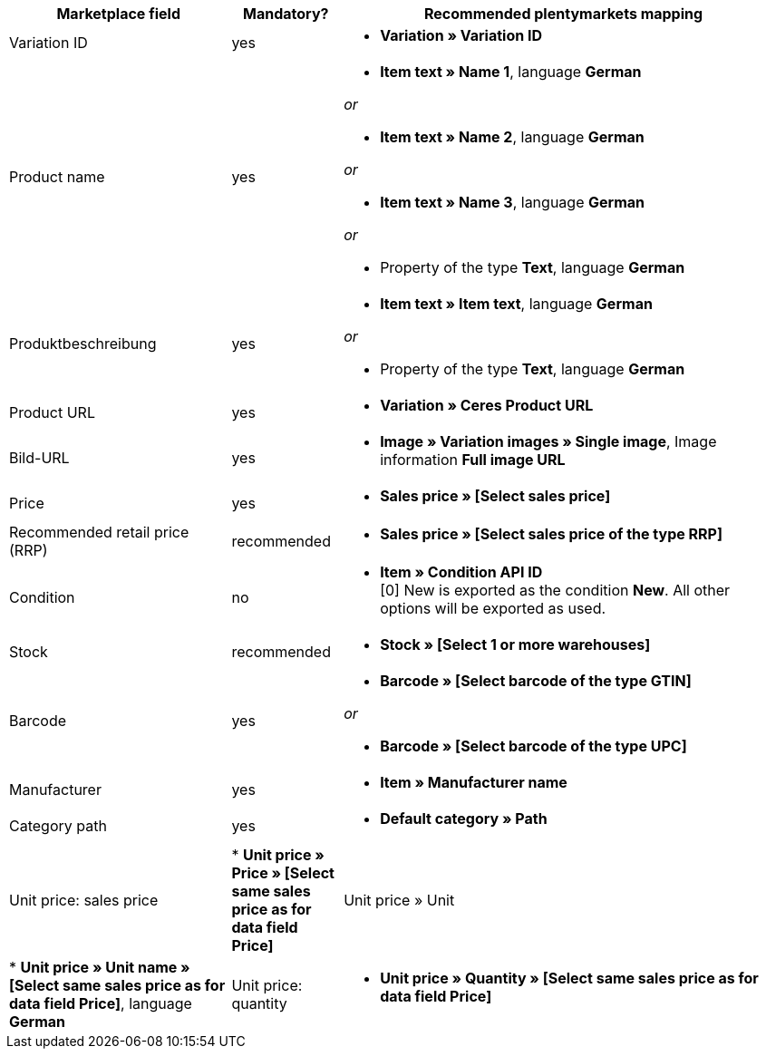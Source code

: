 [[recommended-mappings]]
[cols="2,1,4a"]
|====
|Marketplace field |Mandatory? |Recommended plentymarkets mapping

| Variation ID
| yes
| * *Variation » Variation ID*

| Product name
| yes
| * *Item text » Name 1*, language *German*

_or_

* *Item text » Name 2*, language *German*

_or_

* *Item text » Name 3*, language *German*

_or_

* Property of the type *Text*, language *German*

| Produktbeschreibung
| yes
| * *Item text » Item text*, language *German*

_or_

* Property of the type *Text*, language *German*

| Product URL
| yes
| * *Variation » Ceres Product URL*

| Bild-URL
| yes
| * *Image » Variation images » Single image*, Image information *Full image URL*

| Price
| yes
| * *Sales price » [Select sales price]*

| Recommended retail price (RRP)
| recommended
| * *Sales price » [Select sales price of the type RRP]*

| Condition
| no
| * *Item » Condition API ID* +
[0] New is exported as the condition *New*. All other options will be exported as used.

| Stock
| recommended
| * *Stock » [Select 1 or more warehouses]*

| Barcode
| yes
| * *Barcode » [Select barcode of the type GTIN]*

_or_

* *Barcode » [Select barcode of the type UPC]*

| Manufacturer
| yes
| * *Item » Manufacturer name*

| Category path
| yes
| * *Default category » Path*

| Unit price: sales price
| * *Unit price » Price » [Select same sales price as for data field Price]*

| Unit price » Unit
| * *Unit price » Unit name » [Select same sales price as for data field Price]*, language *German*

| Unit price: quantity
| * *Unit price » Quantity » [Select same sales price as for data field Price]*
|====
